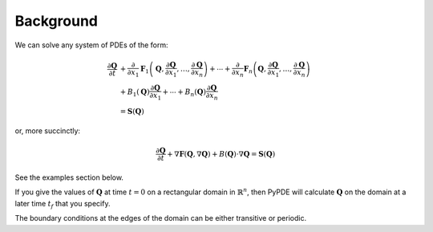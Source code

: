Background
==========

We can solve any system of PDEs of the form:

.. math::

    \frac{\partial\mathbf{Q}}{\partial t} & +\frac{\partial}{\partial x_{1}}\mathbf{F}_{1}\left(\mathbf{Q},\frac{\partial\mathbf{Q}}{\partial x_{1}},\ldots,\frac{\partial\mathbf{Q}}{\partial x_{n}}\right)+\cdots+\frac{\partial}{\partial x_{n}}\mathbf{F}_{n}\left(\mathbf{Q},\frac{\partial\mathbf{Q}}{\partial x_{1}},\ldots,\frac{\partial\mathbf{Q}}{\partial x_{n}}\right)\\
    & +B_{1}\left(\mathbf{Q}\right)\frac{\partial\mathbf{Q}}{\partial x_{1}}+\cdots+B_{n}\left(\mathbf{Q}\right)\frac{\partial\mathbf{Q}}{\partial x_{n}}\\
    & =\mathbf{S}\left(\mathbf{Q}\right)

or, more succinctly:

.. math::

    \frac{\partial\mathbf{Q}}{\partial t}+\nabla\mathbf{F}\left(\mathbf{Q},\nabla\mathbf{Q}\right)+B\left(\mathbf{Q}\right)\cdot\nabla\mathbf{Q}=\mathbf{S}\left(\mathbf{Q}\right)

See the examples section below.

If you give the values of :math:`\mathbf{Q}` at time :math:`t=0` on a
rectangular domain in :math:`\mathbb{R}^n`, then PyPDE will calculate
:math:`\mathbf{Q}` on the domain at a later time :math:`t_f` that you specify.

The boundary conditions at the edges of the domain can be either transitive or
periodic.